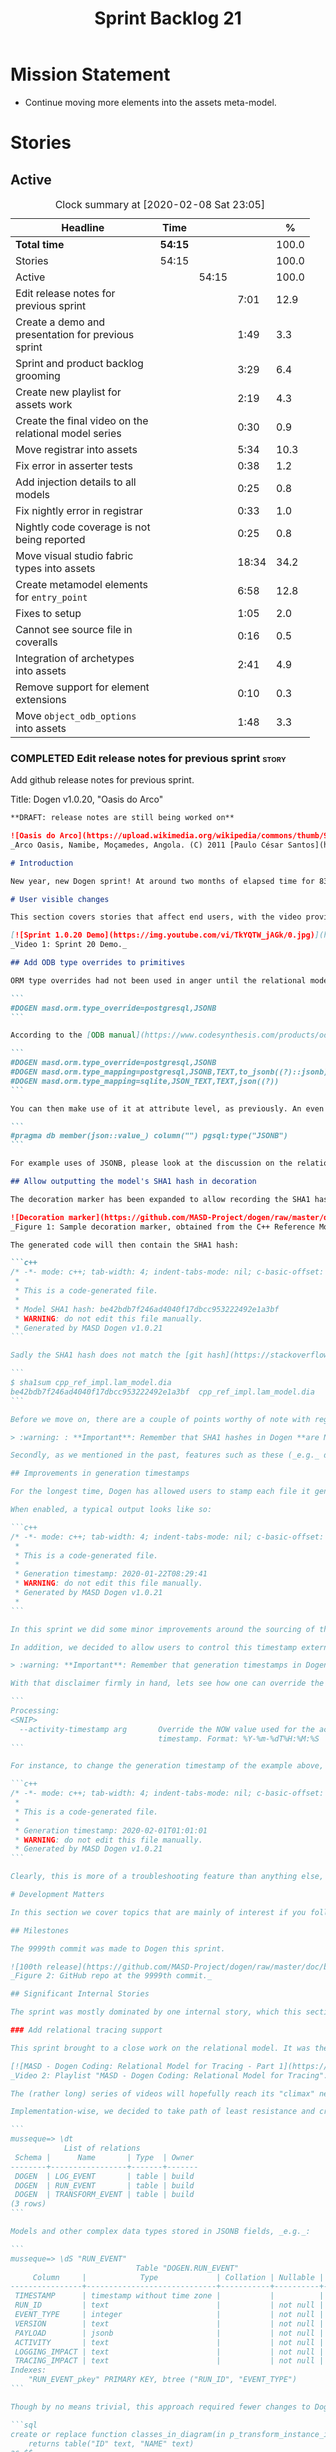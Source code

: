 #+title: Sprint Backlog 21
#+options: date:nil toc:nil author:nil num:nil
#+todo: STARTED | COMPLETED CANCELLED POSTPONED
#+tags: { story(s) epic(e) spike(p) }

* Mission Statement

- Continue moving more elements into the assets meta-model.

* Stories

** Active

#+begin: clocktable :maxlevel 3 :scope subtree :indent nil :emphasize nil :scope file :narrow 75 :formula %
#+CAPTION: Clock summary at [2020-02-08 Sat 23:05]
| <75>                                                  |         |       |       |       |
| Headline                                              | Time    |       |       |     % |
|-------------------------------------------------------+---------+-------+-------+-------|
| *Total time*                                          | *54:15* |       |       | 100.0 |
|-------------------------------------------------------+---------+-------+-------+-------|
| Stories                                               | 54:15   |       |       | 100.0 |
| Active                                                |         | 54:15 |       | 100.0 |
| Edit release notes for previous sprint                |         |       |  7:01 |  12.9 |
| Create a demo and presentation for previous sprint    |         |       |  1:49 |   3.3 |
| Sprint and product backlog grooming                   |         |       |  3:29 |   6.4 |
| Create new playlist for assets work                   |         |       |  2:19 |   4.3 |
| Create the final video on the relational model series |         |       |  0:30 |   0.9 |
| Move registrar into assets                            |         |       |  5:34 |  10.3 |
| Fix error in asserter tests                           |         |       |  0:38 |   1.2 |
| Add injection details to all models                   |         |       |  0:25 |   0.8 |
| Fix nightly error in registrar                        |         |       |  0:33 |   1.0 |
| Nightly code coverage is not being reported           |         |       |  0:25 |   0.8 |
| Move visual studio fabric types into assets           |         |       | 18:34 |  34.2 |
| Create metamodel elements for =entry_point=           |         |       |  6:58 |  12.8 |
| Fixes to setup                                        |         |       |  1:05 |   2.0 |
| Cannot see source file in coveralls                   |         |       |  0:16 |   0.5 |
| Integration of archetypes into assets                 |         |       |  2:41 |   4.9 |
| Remove support for element extensions                 |         |       |  0:10 |   0.3 |
| Move =object_odb_options= into assets                 |         |       |  1:48 |   3.3 |
#+TBLFM: $5='(org-clock-time%-mod @3$2 $2..$4);%.1f
#+end:

*** COMPLETED Edit release notes for previous sprint                  :story:
    CLOSED: [2020-01-24 Fri 12:58]
    :LOGBOOK:
    CLOCK: [2020-01-24 Fri 16:00]--[2020-01-24 Fri 16:12] =>  0:12
    CLOCK: [2020-01-24 Fri 12:01]--[2020-01-24 Fri 12:58] =>  0:57
    CLOCK: [2020-01-23 Thu 00:43]--[2020-01-23 Thu 00:49] =>  0:06
    CLOCK: [2020-01-23 Thu 00:38]--[2020-01-23 Thu 00:42] =>  0:04
    CLOCK: [2020-01-22 Wed 22:42]--[2020-01-23 Thu 00:37] =>  1:55
    CLOCK: [2020-01-22 Wed 18:30]--[2020-01-22 Wed 19:16] =>  0:46
    CLOCK: [2020-01-22 Wed 08:02]--[2020-01-22 Wed 09:03] =>  1:01
    CLOCK: [2020-01-21 Tue 20:41]--[2020-01-21 Tue 22:09] =>  1:28
    CLOCK: [2020-01-20 Mon 22:55]--[2020-01-20 Mon 23:27] =>  0:32
    :END:

Add github release notes for previous sprint.

Title: Dogen v1.0.20, "Oasis do Arco"

#+BEGIN_SRC markdown
**DRAFT: release notes are still being worked on**

![Oasis do Arco](https://upload.wikimedia.org/wikipedia/commons/thumb/9/91/Mini_oasis_in_the_namibe_desert%2C_Angola.JPG/800px-Mini_oasis_in_the_namibe_desert%2C_Angola.JPG)
_Arco Oasis, Namibe, Moçamedes, Angola. (C) 2011 [Paulo César Santos](https://commons.wikimedia.org/wiki/File:Mini_oasis_in_the_namibe_desert,_Angola.JPG)_

# Introduction

New year, new Dogen sprint! At around two months of elapsed time for 83 hours worth of commitment, this was yet another long, drawn-out affair, and the festive period most certainly did not help matters. Having said that, the sprint was reasonably focused on the mission at hand: making the relational model _just about_ usable. In doing so, it provided its fair share of highs and lows, and taught a great deal of lessons - more than we ever wished for. Ah, the joys, the joys. But, onwards we march!

# User visible changes

This section covers stories that affect end users, with the video providing a quick demonstration of the new features, and the sections below describing them in more detail. There were only a few small features this sprint, and there are no breaking changes.

[![Sprint 1.0.20 Demo](https://img.youtube.com/vi/TkYQTW_jAGk/0.jpg)](https://youtu.be/TkYQTW_jAGk)
_Video 1: Sprint 20 Demo._

## Add ODB type overrides to primitives

ORM type overrides had not been used in anger until the relational model was introduced (see below), and, as a result, we did not notice any problems with its implementation. Because the relational model makes heavy use of JSONB, we quickly spotted an issue when declaring type overrides inline with the column (_i.e._, at the attribute level):

```
#DOGEN masd.orm.type_override=postgresql,JSONB
```

According to the [ODB manual](https://www.codesynthesis.com/products/odb/doc/manual.xhtml#14.8), this incantation is not sufficient to cope with conversion functions and other more complex uses. And so, with this sprint, type mapping was updated to take advantage of ODB's flexibility. You can now define type mappings at the element level:

```
#DOGEN masd.orm.type_override=postgresql,JSONB
#DOGEN masd.orm.type_mapping=postgresql,JSONB,TEXT,to_jsonb((?)::jsonb),from_jsonb((?))
#DOGEN masd.orm.type_mapping=sqlite,JSON_TEXT,TEXT,json((?))
```

You can then make use of it at attribute level, as previously. An even better scenario is to define a ```masd::primitive``` for the type, which takes care of it for you, and generates code like so:

```
#pragma db member(json::value_) column("") pgsql:type("JSONB")
```

For example uses of JSONB, please look at the discussion on the relational model in section _Significant Internal Stories_ below.

## Allow outputting the model's SHA1 hash in decoration

The decoration marker has been expanded to allow recording the SHA1 hash of the target model. This is intended as a simple way to keep track of which model was used to generate the source code. In order to switch it on, simply add ```add_origin_sha1_hash``` to the generation marker:

![Decoration marker](https://github.com/MASD-Project/dogen/raw/master/doc/blog/images/decoration_sha1_hash_example.png)
_Figure 1: Sample decoration marker, obtained from the C++ Reference Model._

The generated code will then contain the SHA1 hash:

```c++
/* -*- mode: c++; tab-width: 4; indent-tabs-mode: nil; c-basic-offset: 4 -*-
 *
 * This is a code-generated file.
 *
 * Model SHA1 hash: be42bdb7f246ad4040f17dbcc953222492e1a3bf
 * WARNING: do not edit this file manually.
 * Generated by MASD Dogen v1.0.21
```

Sadly the SHA1 hash does not match the [git hash](https://stackoverflow.com/questions/5290444/why-does-git-hash-object-return-a-different-hash-than-openssl-sha1); however, one can easily use ```sha1sum``` to compute the hash manually:

```
$ sha1sum cpp_ref_impl.lam_model.dia
be42bdb7f246ad4040f17dbcc953222492e1a3bf  cpp_ref_impl.lam_model.dia
```

Before we move on, there are a couple of points worthy of note with regards to this feature. First and foremost, please heed the following warning:

> :warning: : **Important**: Remember that SHA1 hashes in Dogen **are NOT a security measure**; they exist **only** for informational purposes.

Secondly, as we mentioned in the past, features such as these (_e.g._ date/time, Dogen version, SHA1 hash, _etc._) should be used with caution since they may cause unnecessary changes to generated code and thus trigger expensive rebuilds. As such, we recommend that careful consideration is given before enabling it.

## Improvements in generation timestamps

For the longest time, Dogen has allowed users to stamp each file it generates with a _generation timestamp_. This is enabled via the parameter ```add_date_time```, which is part of the  generation marker meta-element; for an example of this meta-element see [the screenshot above](https://github.com/MASD-Project/dogen/raw/master/doc/blog/images/decoration_sha1_hash_example.png), where it is disabled.

When enabled, a typical output looks like so:

```c++
/* -*- mode: c++; tab-width: 4; indent-tabs-mode: nil; c-basic-offset: 4 -*-
 *
 * This is a code-generated file.
 *
 * Generation timestamp: 2020-01-22T08:29:41
 * WARNING: do not edit this file manually.
 * Generated by MASD Dogen v1.0.21
 *
```

In this sprint we did some minor improvements around the sourcing of this timestamp. Previously, we obtained it individually for each and every generated file, resulting in a (possibly) moving timestamp across a model generation. With this release, the timestamp for a given activity - _e.g._ conversion, generation, _etc._ - is now obtained once upfront and reused by all those who require it. Not only is this approach more performant but it yields a better outcome because users are not particularly interested in the precise second _any given file_ was generated, but care more about knowing when _a given model_ was generated.

In addition, we decided to allow users to control this timestamp externally. The main rationale for this was unit testing, where having a moving timestamp with each test run was just asking for trouble. While we were at it, we also deemed sensible to allow users to override this timestamp, if, for whatever reason, they need to. Now, lest you start to think we are enabling "tampering", we repeat the previous warning:

> :warning: **Important**: Remember that generation timestamps in Dogen **are NOT a security measure**; they exist **only** for informational purposes.

With that disclaimer firmly in hand, lets see how one can override the generation timestamp. A new command line argument was introduced:

```
Processing:
<SNIP>
  --activity-timestamp arg       Override the NOW value used for the activity
                                 timestamp. Format: %Y-%m-%dT%H:%M:%S
```

For instance, to change the generation timestamp of the example above, one could set it to ```--activity-timestamp 2020-02-01T01:01:01```, obtaining the following output:

```c++
/* -*- mode: c++; tab-width: 4; indent-tabs-mode: nil; c-basic-offset: 4 -*-
 *
 * This is a code-generated file.
 *
 * Generation timestamp: 2020-02-01T01:01:01
 * WARNING: do not edit this file manually.
 * Generated by MASD Dogen v1.0.21
```

Clearly, this is more of a troubleshooting feature than anything else, but it may prove to be useful.

# Development Matters

In this section we cover topics that are mainly of interest if you follow Dogen development, such as details on internal stories that consumed significant resources, important events, etc. As usual, for all the gory details of the work carried out this sprint, see the [sprint log](https://github.com/MASD-Project/dogen/blob/master/doc/agile/v1/sprint_backlog_20.org).

## Milestones

The 9999th commit was made to Dogen this sprint.

![100th release](https://github.com/MASD-Project/dogen/raw/master/doc/blog/images/milestones_9999_commits.png)
_Figure 2: GitHub repo at the 9999th commit._

## Significant Internal Stories

The sprint was mostly dominated by one internal story, which this section describes in detail.

### Add relational tracing support

This sprint brought to a close work on the relational model. It was the culmination of a multi-sprint effort that required some significant changes to the core of Dogen - particularly to the tracing subsystem, as well as to ORM. The hard-core Dogen fan may be interested in a series of videos which captured the design and development of this feature:

[![MASD - Dogen Coding: Relational Model for Tracing - Part 1](https://img.youtube.com/vi/re36Sr1u0Iw/0.jpg)](https://www.youtube.com/watch?v=re36Sr1u0Iw&list=PLwfrwe216gF3EzrrvwNFivnLSZ2l8X9k6&index=2)
_Video 2: Playlist "MASD - Dogen Coding: Relational Model for Tracing"._

The (rather long) series of videos will hopefully reach its "climax" next sprint, but (spoiler alert) its "TL; DR" is that it is now possible to dump all information produced by a Dogen run into a relational database. This includes both tracing data as well as all logging, at the user-chosen log level. It is important to note that a full run in this manner is slow: dumping all of Dogen's models (18, at the present count) can take the best part of an hour. Interestingly, the majority of the cost comes from dumping the log at debug level. A dump with just tracing information takes less than 10 minutes, making it reasonably useful. Regardless of the wait, once the data is in the database, the full power of SQL and Postgres can be harnessed.

Implementation-wise, we decided to take path of least resistance and create a small number of tables, code-generated by Dogen and [ODB](https://www.codesynthesis.com/products/odb/):

```
musseque=> \dt
            List of relations
 Schema |      Name       | Type  | Owner
--------+-----------------+-------+-------
 DOGEN  | LOG_EVENT       | table | build
 DOGEN  | RUN_EVENT       | table | build
 DOGEN  | TRANSFORM_EVENT | table | build
(3 rows)
```

Models and other complex data types stored in JSONB fields, _e.g._:

```
musseque=> \dS "RUN_EVENT"
                            Table "DOGEN.RUN_EVENT"
     Column     |            Type             | Collation | Nullable | Default
----------------+-----------------------------+-----------+----------+---------
 TIMESTAMP      | timestamp without time zone |           |          |
 RUN_ID         | text                        |           | not null |
 EVENT_TYPE     | integer                     |           | not null |
 VERSION        | text                        |           | not null |
 PAYLOAD        | jsonb                       |           | not null |
 ACTIVITY       | text                        |           | not null |
 LOGGING_IMPACT | text                        |           | not null |
 TRACING_IMPACT | text                        |           | not null |
Indexes:
    "RUN_EVENT_pkey" PRIMARY KEY, btree ("RUN_ID", "EVENT_TYPE")
```

Though by no means trivial, this approach required fewer changes to Dogen itself, pushing instead the complexity to the queries over the generated dataset. This seemed like a worthwhile trade-off at the time, because normalising a Dogen model in code was a non-trivial exercise. Nonetheless, as we sooon find out, writing queries with complex JSON documents and multiple rows is not an entirely trivial exercise either. As an example, the following query returns objects in a Dia diagram:

```sql
create or replace function classes_in_diagram(in p_transform_instance_id text)
    returns table("ID" text, "NAME" text)
as $$
    select "ID", substring(attrs."ATTRIBUTES"->'values'->0->'data'->>'value', 2,
            length(attrs."ATTRIBUTES"->'values'->0->'data'->>'value') - 2
        ) "NAME"
    from (
        select
            objects."OBJECT"->>'id' "ID",
            objects."OBJECT"->>'type' "TYPE",
            jsonb_array_elements(objects."OBJECT"->'attributes') "ATTRIBUTES"
            from (
                select * from dia_objects_in_diagram(p_transform_instance_id)
            ) as objects
     ) as attrs
     where
         attrs."ATTRIBUTES"->>'name' like 'name' and "TYPE" like 'UML - Class';
$$ language 'sql';
```

This function can be used as follows:

```
=> select * from dia_objects_names_and_stereotypes('8ce7069e-6261-4f9f-b701-814bed17cafb');
 ID  |    NAME     |        STEREOTYPES
-----+-------------+----------------------------
 O1  | cpp         | masd::decoration::modeline
 O2  | cs          | masd::decoration::modeline
 O3  | cmake       | masd::decoration::modeline
 O4  | odb         | masd::decoration::modeline
 O5  | xml         | masd::decoration::modeline
 O7  | xml         | masd::decoration::modeline
 O8  | odb         | masd::decoration::modeline
 O9  | cmake       | masd::decoration::modeline
 O10 | cs          | masd::decoration::modeline
 O11 | cpp         | masd::decoration::modeline
 O13 | apache_v2_0 | masd::decoration::licence
 O14 | bsl_v1_0    | masd::decoration::licence
 O15 | gpl_v2      | masd::decoration::licence
 O16 | gpl_v3      | masd::decoration::licence
 O17 | proprietary | masd::decoration::licence
 O18 | sln         | masd::decoration::modeline
 O19 | sln         | masd::decoration::modeline
````
A library of assorted functions was assembled this way (see [functions.sql](https://github.com/MASD-Project/dogen/blob/master/projects/dogen.relational/sql/functions.sql)), and proved useful enough to track the problem at hand which was to figure out why the [new meta-element registrar](https://github.com/MASD-Project/dogen/blob/master/doc/agile/v1/sprint_backlog_20.org#move-registrar-into-assets) was not being generated. In addition, the expectation is that, over time, more and more powerful queries will be written, allowing us to better exploit the available information. However, it must be said that the complexity of writing JSONB queries is much higher than anticipated, and as such, the feature is not quite as useful as we envisioned. With a bit of luck, next sprint we shall produce a blog post narrating in more detail the saga and its somewhat surprising conclusions.

## Resourcing

Now that we have moved to part-time sprints, looking only at the overall commitment makes less sense; after all, by definition, one is guaranteed to have around 80 hours of work on a sprint. Whilst pondering on this matter, another interesting measure popped up on our radars: the _utilisation rate_ - though, perhaps, not yet its final name. The utilisation rate is computed as the number of days on a full time sprint (_e.g._, 14) divided by the total number of days elapsed since the previous sprint. The utilisation rate measures how "expensive" a day of work is in terms of elapsed days. A high utilisation rate is good, and a low one is bad; on a good sprint we are aiming for close to 50%. In this particular sprint our utilisation rate was around 23%. Since the previous sprint involved a long stretch where we were not doing any work at all, we do not have any comparative figures, but we'll keep tracking this number from now on and hopefully it will became a useful indicator.In terms of our more traditional measurements, the sprint was rather well behaved, as the chart demonstrates:

![Story Pie Chart](https://github.com/MASD-Project/dogen/raw/master/doc/agile/v1/sprint_20_pie_chart.jpg)
_Figure 3: Cost of stories for sprint 20._

Some 45% of the total committed time was taken by the relational model and related activities; and even diversions such as the SHA1 hashes (6.8%) and improvements on generation timestamps (2.3%) were actually byproducts of this work. In terms of process, this was an expensive sprint: whilst the demo was cheap (3%), the release notes were very expensive (13.7%) and so was backlog grooming (5.7%), resulting on an overall figure of 22.4% for process - one of the most costly sprints in this department. Part of this is related to the amount of "uncoordinated" work that had been carried out previously and which was difficult to describe in a manner suitable for the release notes  (remember that demo and release notes describe the work of the _previous sprint_, _e.g. sprint 19 in this case). All and all, for a part time sprint, it was a rather successful one, though we are clearly aiming for a higher utilisation rate for the next one.

## Roadmap

We still haven't quite managed to get the roadmap to work for us, but it seems to provide some kind of visual indication of just how long the road ahead is so we're keeping it for now. However, for it to became truly useful in our current process it requires some more tuning. Perhaps some time spent learning [task juggler](http://taskjuggler.org/) is in order...

![Project Plan](https://github.com/MASD-Project/dogen/raw/master/doc/agile/v1/sprint_20_project_plan.png)

![Resource Allocation Graph](https://github.com/MASD-Project/dogen/raw/master/doc/agile/v1/sprint_20_resource_allocation_graph.png)

# Next Sprint

Now that the relational model is out of the way, the focus on meta-model entities and the fabric clean-up is resumed once more. We are hoping to get one or two of these entities out of the way by sprint end.

# Binaries

You can download binaries from [Bintray](https://bintray.com/masd-project/main/dogen) for OSX, Linux and Windows (all 64-bit):

- [dogen_1.0.20_amd64-applications.deb](https://dl.bintray.com/masd-project/main/1.0.20/dogen_1.0.20_amd64-applications.deb)
- [dogen-1.0.20-Darwin-x86_64.dmg](https://dl.bintray.com/masd-project/main/1.0.20/DOGEN-1.0.20-Darwin-x86_64.dmg)
- [dogen-1.0.20-Windows-AMD64.msi](https://dl.bintray.com/masd-project/main/DOGEN-1.0.20-Windows-AMD64.msi)

**Note:** The OSX and Linux binaries are not stripped at present and so are larger than they should be. We have [an outstanding story](https://github.com/MASD-Project/dogen/blob/master/doc/agile/product_backlog.org#linux-and-osx-binaries-are-not-stripped) to address this issue, but sadly CMake does not make this trivial.

For all other architectures and/or operative systems, you will need to build Dogen from source. Source downloads are available below.

Happy Modeling!
#+END_SRC markdown

- [[https://twitter.com/MarcoCraveiro/status/1220738254158344196][twitter]]
- [[https://www.linkedin.com/posts/marco-craveiro-31558919_dogen-the-masd-code-generator-generates-activity-6626505315070332929-a5pv/][https://www.linkedin.com/posts/marco-craveiro-31558919_masd-projectdogen-activity-6626505954353569792-JAue]]
- [[https://gitter.im/MASD-Project/Lobby][Gitter]]

https://lnkd.in/eAwwjRv

*** COMPLETED Create a demo and presentation for previous sprint      :story:
    CLOSED: [2020-01-24 Fri 15:28]
    :LOGBOOK:
    CLOCK: [2020-01-25 Sat 14:40]--[2020-01-25 Sat 14:55] =>  0:15
    CLOCK: [2020-01-24 Fri 14:20]--[2020-01-24 Fri 15:28] =>  1:08
    CLOCK: [2020-01-24 Fri 12:59]--[2020-01-24 Fri 13:25] =>  0:26
    :END:

Time spent creating the demo and presentation. Use the demo project:

- https://github.com/MASD-Project/demo

Actually since the features are quite trivial, we can demonstrate them
using the Dogen test models.

*** STARTED Sprint and product backlog grooming                       :story:
    :LOGBOOK:
    CLOCK: [2020-02-07 Fri 14:02]--[2020-02-07 Fri 14:45] =>  0:43
    CLOCK: [2020-02-07 Fri 09:15]--[2020-02-07 Fri 09:37] =>  0:22
    CLOCK: [2020-02-05 Wed 08:00]--[2020-02-05 Wed 08:04] =>  0:05
    CLOCK: [2020-02-02 Sun 16:31]--[2020-02-02 Sun 16:43] =>  0:12
    CLOCK: [2020-01-31 Fri 16:23]--[2020-01-31 Fri 16:34] =>  0:11
    CLOCK: [2020-01-31 Fri 08:42]--[2020-01-31 Fri 09:02] =>  0:20
    CLOCK: [2020-01-29 Wed 08:35]--[2020-01-29 Wed 08:48] =>  0:13
    CLOCK: [2020-01-29 Wed 08:13]--[2020-01-29 Wed 08:34] =>  0:21
    CLOCK: [2020-01-28 Tue 21:41]--[2020-01-28 Tue 21:45] =>  0:04
    CLOCK: [2020-01-28 Tue 21:18]--[2020-01-28 Tue 21:40] =>  0:22
    CLOCK: [2020-01-27 Mon 22:47]--[2020-01-27 Mon 23:02] =>  0:15
    CLOCK: [2020-01-27 Mon 17:42]--[2020-01-27 Mon 17:49] =>  0:07
    CLOCK: [2020-01-25 Sat 23:41]--[2020-01-25 Sat 23:56] =>  0:15
    :END:

Updates to sprint and product backlog.

*** STARTED Create new playlist for assets work                       :story:
    :LOGBOOK:
    CLOCK: [2020-02-04 Tue 22:53]--[2020-02-04 Tue 23:15] =>  0:22
    CLOCK: [2020-02-02 Sun 22:10]--[2020-02-02 Sun 22:19] =>  0:09
    CLOCK: [2020-02-02 Sun 20:36]--[2020-02-02 Sun 21:02] =>  0:26
    CLOCK: [2020-01-31 Fri 17:22]--[2020-01-31 Fri 17:34] =>  0:12
    CLOCK: [2020-01-31 Fri 16:35]--[2020-01-31 Fri 16:39] =>  0:04
    CLOCK: [2020-01-31 Fri 10:24]--[2020-01-31 Fri 10:58] =>  0:34
    CLOCK: [2020-01-31 Fri 09:03]--[2020-01-31 Fri 09:35] =>  0:32
    :END:

Create a series of videos describing the refactoring of fabric into
assets.

*** COMPLETED Create the final video on the relational model series   :story:
    CLOSED: [2020-01-24 Fri 15:59]
    :LOGBOOK:
    CLOCK: [2020-01-24 Fri 15:29]--[2020-01-24 Fri 15:59] =>  0:30
    :END:

Do a video summarising the work on the relational model.

*** COMPLETED Move registrar into assets                              :story:
    CLOSED: [2020-01-26 Sun 22:40]
    :LOGBOOK:
    CLOCK: [2020-01-27 Mon 23:03]--[2020-01-27 Mon 23:21] =>  0:18
    CLOCK: [2020-01-27 Mon 18:09]--[2020-01-27 Mon 18:22] =>  0:13
    CLOCK: [2020-01-26 Sun 21:45]--[2020-01-26 Sun 22:40] =>  0:55
    CLOCK: [2020-01-26 Sun 13:21]--[2020-01-26 Sun 13:36] =>  0:15
    CLOCK: [2020-01-26 Sun 12:35]--[2020-01-26 Sun 12:46] =>  0:11
    CLOCK: [2020-01-26 Sun 10:02]--[2020-01-26 Sun 10:48] =>  0:46
    CLOCK: [2020-01-25 Sat 23:27]--[2020-01-25 Sat 23:40] =>  0:13
    CLOCK: [2020-01-25 Sat 22:06]--[2020-01-25 Sat 23:26] =>  1:20
    CLOCK: [2020-01-25 Sat 14:55]--[2020-01-25 Sat 16:18] =>  1:23
    :END:

Move the registrar type into assets, in the quickest way possible.

Notes:

- In order to avoid blocking due to lots of analysis, we need
  to split this story into three:
  - first, we need to just move the registrar as is into assets.
  - a second story is to clean up the existing registrar code to have
    less templates and possibly address the existing registration
    bugs. We could also look into calling the registrars for
    referenced models automatically as part of this work (at present
    we are doing this manually).
  - finally, we need some meta-level refactoring to figure out if the
    pattern can be generalised to include initialisers, etc.
  In general that should be our approach: try to split out the
  capturing of patterns into as many steps as possible, to make sure
  we don't get overwhelmed as we implement things.
- we need to keep track of all type registrars on referenced models,
  not on the referenced models themselves. We need to know which
  models we referenced directly, and then find the registrars for
  those models.
- leaves need to know of the registrar. This is so that we can call it
  in their generated tests. We could use the registrar transform to go
  and find all leaves and populate their registrar name. This can be
  added as a property in the generalisation object template.
- current state is that we cannot generate the registrar for some
  reason.
- test model with registrar is C++ model. Type is called
  registrar. Its probably not a good idea to also call it registrar -
  wouldn't that clash with the existing type?
- we should have a warning/error: if using boost serialisation with a
  model that has inheritance, the registrar should be present. Added
  to warnings story.
- we started by trying to make type registrars available only to leaf
  types. However, this does not work:
  - all other members of the inheritance graph also need to know of
    their type registrar, else their tests will fail.
  - types which are composed of types which are in an inheritance
    relationship (directly or through further composition) also need
    to know of the model's type registrar. To know which types would
    require a DAG of the model.
  A slightly easier solution, which we had used before, is to make all
  objects aware of the registrar regardless. This is only needed for
  generated tests anyhow and the complexity of getting this right
  makes the right solution too expensive. However, by the time we get
  to the type registrar transform we have already merged the model, so
  now we have the issue of determining which type registrar belongs to
  which models. We could check =model_modules= of each object.
- we have an inconsistency: the name of the method is =register_types=
  but we can call instances of the =type_registrar= meta-type anything
  we like. It would make more sense to create a class with the name of
  the instance and then call a static method in that class. However,
  we did some hackery with templates which may not work with this
  approach. An alternative is to keep the function as is but use the
  type name to name the function. This is not entirely clean but its
  also not entirely wrong conceptually.
- registrar has a set of model dependencies. Its not clear that we
  still need those. Check to see if deleting it causes any errors.

*** COMPLETED Fix error in asserter tests                             :story:
    CLOSED: [2020-01-27 Mon 17:58]
    :LOGBOOK:
    CLOCK: [2020-01-27 Mon 17:50]--[2020-01-27 Mon 17:58] =>  0:08
    CLOCK: [2020-01-26 Sun 23:06]--[2020-01-26 Sun 23:36] =>  0:30
    :END:

At present we cannot run the utility tests twice.

*** COMPLETED Add injection details to all models                     :story:
    CLOSED: [2020-01-28 Tue 00:00]
    :LOGBOOK:
    CLOCK: [2020-01-17 Fri 11:16]--[2020-01-17 Fri 11:41] =>  0:25
    :END:

*Rationale*: completed in previous sprint via SHA1 hashes.

At present we have no way to connect a given element to its origin in
an extraction model. This is a particular problem in the relation
model because we want to be able to join columns from different models
(e.g. get this object across all representations). We need to record:

- dia ID.
- file name: or maybe hash of the filename? or of path? or even better
  the SHA1 of the model? This would enable us to know exactly if a
  given dia file in its current state
- line, column.

However our current parsers (XML, JSON will not make it easy to record
the line and column so this needs to be deferred.

*** COMPLETED Configuration classes with traits                       :story:
    CLOSED: [2020-01-28 Tue 21:30]

*Rationale*: this story was implemented as part of the feature bundle
work.

There are several aspects related to configuration:

- the c++ class itself
- the fields with names and types for annotations. These are
  static-like functions that will inject the field definition into the
  annotation repository via initialisers / Boost.DI. We could have a
  top-level class that includes all of these classes and takes in the
  annotation repository and asks each of them to register. The class
  is code-generated by looking for each class in the model. e.g. a
  registrar but for the
  meta-data. =masd::configuration_registrar=. Top-level, one per
  model. has a list of names marked as config or config factory.
- the "factory" class which reads the fields to create the c++
  class. In effect the factory class should contain both the fields,
  registration etc. as well as the reading the C++ from
  meta-data. Users can then create two related types:
  =masd::configuration= and =masd::configuration_factory=, with the
  factory pointing to the configuration. The configuration must
  contain the mappings to annotation types. Actually the configuration
  should provide the static method for registration so that we may
  register fields even without a factory. This is useful for cases
  such as enablement where we use templates and may not instantiate
  the class directly. Or if we could fuse the factory with the class,
  that would make life even easier. Classes should also have
  associated "field documentation". We should be able to call a method
  in annotations and produce all of the field documentation.
- the transform which uses the factory to populate meta-model
  elements.

When we start code-generating the first tree, we should allow users to
enter the type name and other field related parameters as
configuration on the meta-element.

*** COMPLETED Fix broken tests for clang-cl on release                :story:
    CLOSED: [2020-01-28 Tue 21:32]

*Rationale*: these tests just started passing magically last sprint.

We have a number of failing tests, without any output:

- dogen.assets.tests:
  - attributes_transform_tests/model_with_object_template_that_inhertis_missing_object_template_throws
  - attributes_transform_tests/model_with_object_that_instantiates_missing_object_template_throws
  - attributes_transform_tests/model_with_object_that_instantiates_object_template_with_missing_parent_throws
  - object_templates_transform_tests/model_with_object_template_that_parents_missing_object_template_throws
  - object_templates_transform_tests/model_with_object_that_models_missing_object_template_throws
  - object_templates_transform_tests/model_with_object_with_missing_parent_throws
  - pre_assembly_validator_tests/type_with_inconsistent_key_value_pair_throws
  - pre_assembly_validator_tests/type_with_incorrect_model_name_throws
  - resolver_tests/object_with_missing_attribute_type_throws
  - resolver_tests/object_with_missing_third_degree_parent_in_different_models_throws
  - resolver_tests/object_with_third_degree_parent_missing_within_single_model_throws
  - stereotypes_transform_tests/visitable_object_with_no_leaves_throws
- dogen.injection.dia.tests
  - grapher_tests/adding_object_after_graph_has_been_generated_throws
  - grapher_tests/generating_after_graph_has_been_generated_throws
  - grapher_tests/generating_graph_with_first_degree_cycle_throws
  - grapher_tests/querying_state_before_generating_throws
  - hydrator_tests/missing_elements_model_throws
- dogen.templating.tests
  - stitch_formatter_tests/line_with_unmapped_variable_throws
  - stitch_parser_tests/end_control_block_with_additional_characters_throws
  - stitch_parser_tests/expression_in_expression_throws
  - stitch_parser_tests/invalid_directive_throws
  - stitch_parser_tests/invalid_inline_control_blocks_throw
  - stitch_parser_tests/multiline_expression_block_throws
  - stitch_parser_tests/standard_control_block_with_text_block_in_the_same_line_throws
  - stitch_parser_tests/start_standard_control_block_marker_prefixed_by_additional_characters_throws
  - stitch_parser_tests/stray_end_expression_block_throws
  - stitch_parser_tests/text_block_with_standard_control_block_in_the_same_line_throws
  - stitch_parser_tests/two_end_control_block_markers_in_a_row_throws
  - stitch_parser_tests/two_start_standard_control_blocks_in_a_row_throws
  - stitch_parser_tests/untermined_expression_block_throws
- dogen.utility.tests:
  - asserter_tests/assert_file_throws_for_non_existent_files
  - file_tests/find_files_throws_when_argument_is_a_file
  - file_tests/find_files_throws_when_directory_does_not_exist
  - file_tests/read_file_content_throws_when_reading_non_existent_file
  - resolver_tests/validating_resolver_throws_for_non_existent_paths
  - splitter_tests/parsing_string_with_mixed_scope_operators_throws
  - utility_tests/exception_shall_be_usable_as_a_boost_exception
  - utility_tests/exception_shall_be_usable_as_a_standard_exception
  - utility_tests/exericise_exception_derived_classes
  - xml_tests/text_reader_reads_boolean_values_correctly

Notes:

- try disabling XML logs to see if we can get any additional output on
  the console.

*** COMPLETED Fix nightly error in registrar                          :story:
    CLOSED: [2020-01-29 Wed 22:42]
    :LOGBOOK:
    CLOCK: [2020-01-27 Mon 17:59]--[2020-01-27 Mon 18:08] =>  0:09
    CLOCK: [2020-01-26 Sun 22:41]--[2020-01-26 Sun 23:05] =>  0:24
    :END:

We are not using the fully qualified name of the registrar when
calling referenced models.

Notes:

- we need to supply registrar on models like injection and extraction
  because we are making use of variability.

*** COMPLETED Nightly code coverage is not being reported             :story:
    CLOSED: [2020-01-31 Fri 11:52]
    :LOGBOOK:
    CLOCK: [2020-01-28 Tue 20:54]--[2020-01-28 Tue 21:12] =>  0:18
    CLOCK: [2020-01-27 Mon 23:52]--[2020-01-27 Mon 23:59] =>  0:07
    :END:

We are running kcov in the nightlies, but we cannot see the results in
the coverage tool. Problems:

- pointing to the wrong kcov path.
- not supplying API key.

*** COMPLETED Add support for qualified class names in dia            :story:
    CLOSED: [2020-01-31 Fri 14:00]

*Rationale*: internal namespaces are created as expected.

Note: test this feature as we implemented something similar.

#+begin_quote
*Story*: As a dogen user, I don't want to have to define packages in
certain cases.
#+end_quote

It has become apparent that creating large packages in dia and placing
all classes in a large package is cumbersome:

- there are issues with the large package implementation in dia,
  making copying and pasting a dark art; its not very obvious how one
  copies into a package (e.g. populating the child node id correctly).
- models do not always have a neat division between packages; in
  dogen, where packages would be useful, there are all sorts of
  connections (e.g. inheritance, association) between the package and
  the model "package" or other packages. Thus is very difficult to
  produce a representative diagram.

A solution to this problem would be to support qualified names in
class names; these would be interpreted as being part of the current
model. One would still have to define a large package, but it could be
empty, or contain only the types which only have connections inside
the package, plus comments for the package, etc.

*** COMPLETED Move visual studio fabric types into assets             :story:
    CLOSED: [2020-02-04 Tue 22:44]
    :LOGBOOK:
    CLOCK: [2020-02-04 Tue 20:32]--[2020-02-04 Tue 22:44] =>  2:12
    CLOCK: [2020-02-03 Mon 23:10]--[2020-02-03 Mon 23:56] =>  0:46
    CLOCK: [2020-02-02 Sun 21:16]--[2020-02-02 Sun 22:09] =>  0:53
    CLOCK: [2020-02-02 Sun 21:03]--[2020-02-02 Sun 21:16] =>  0:13
    CLOCK: [2020-02-02 Sun 18:51]--[2020-02-02 Sun 19:03] =>  0:12
    CLOCK: [2020-02-02 Sun 17:59]--[2020-02-02 Sun 18:50] =>  0:51
    CLOCK: [2020-02-01 Sat 20:38]--[2020-02-01 Sat 20:52] =>  0:14
    CLOCK: [2020-02-01 Sat 19:35]--[2020-02-01 Sat 20:38] =>  1:03
    CLOCK: [2020-02-01 Sat 18:12]--[2020-02-01 Sat 19:34] =>  1:22
    CLOCK: [2020-02-01 Sat 14:52]--[2020-02-01 Sat 16:25] =>  1:33
    CLOCK: [2020-01-31 Fri 20:01]--[2020-01-31 Fri 21:26] =>  1:25
    CLOCK: [2020-01-31 Fri 18:55]--[2020-01-31 Fri 19:40] =>  0:45
    CLOCK: [2020-01-31 Fri 17:35]--[2020-01-31 Fri 17:40] =>  0:05
    CLOCK: [2020-01-31 Fri 16:46]--[2020-01-31 Fri 17:22] =>  0:36
    CLOCK: [2020-01-31 Fri 15:19]--[2020-01-31 Fri 16:22] =>  1:03
    CLOCK: [2020-01-31 Fri 13:51]--[2020-01-31 Fri 15:02] =>  1:27
    CLOCK: [2020-01-31 Fri 10:02]--[2020-01-31 Fri 10:23] =>  0:21
    CLOCK: [2020-01-31 Fri 09:55]--[2020-01-31 Fri 10:02] =>  0:07
    CLOCK: [2020-01-31 Fri 09:36]--[2020-01-31 Fri 09:40] =>  0:25
    CLOCK: [2020-01-31 Fri 09:35]--[2020-01-31 Fri 09:36] =>  0:01
    CLOCK: [2020-01-29 Wed 23:24]--[2020-01-30 Thu 00:30] =>  1:06
    CLOCK: [2020-01-29 Wed 22:36]--[2020-01-29 Wed 22:45] =>  0:09
    CLOCK: [2020-01-29 Wed 18:13]--[2020-01-29 Wed 19:00] =>  0:47
    CLOCK: [2020-01-29 Wed 08:49]--[2020-01-29 Wed 09:00] =>  0:11
    CLOCK: [2020-01-28 Tue 21:46]--[2020-01-28 Tue 22:35] =>  0:49
    CLOCK: [2020-01-27 Mon 23:22]--[2020-01-27 Mon 23:51] =>  0:29
    CLOCK: [2020-01-27 Mon 18:23]--[2020-01-27 Mon 18:29] =>  0:06
    :END:

We need to do this for both C# and C++. We should create a namespace
for build infrastructure.

Notes:

- do we need visual studio configuration? Can't seem to find any uses
  for it. Actually we needed it in the past because we were reading
  meta-data from the model itself. With meta-types, this is no longer
  required. We just need to update the adaptor to look for the new
  meta-type and copy across the properties accordingly.
- we cannot create two distinct meta-model elements if they then
  generate two files with the same filename and different extensions,
  e.g.: =cpp_ref_impl.cpp_model.vcxproj=,
  =cpp_ref_impl.cpp_model-vc.sln=. Instead, we need to have a single
  meta-model element with two facets.
- the problem we have is that we are trying to model different
  concepts using the same meta-model elements:

  1. visual studio projects and solutions for a single component.
  2. visual studio solutions for a product.

  These are actually distinct meta-elements with different data
  requirements. In the case of visual studio solutions for products,
  we need to know of all component models in a product; and this
  meta-element can only be used in product models. In the case of
  component-level visual studio solutions, then we have all the
  information within the component. Something similar will also occur
  with CMakeFiles.
- an interesting question is raised: should we have a single
  meta-model element for different kinds of build files? e.g. CMake
  and Visual Studio. Whilst it appears they are modeling the same
  things, what actually determines this is how much "overlap" there is
  between them in terms of data members. That is, two files are
  associated to the same meta-element if they can be produced by
  roughly by one meta-model element.
- remove types that are not "special" from decomposer to avoid
  confusion.
- the name flag =is_simple_name_internal= doesn't quite work as we
  expected. The problem is that we normally ignore both external
  modules and model modules when creating paths. This means that the
  quickest solution may just be to name the file after the model and
  worry about this issue later. Except, of course, we then would end
  up with the same name for two asset elements. What we really need is
  a flag to give the physical name after the containing modules (model
  and internal), ignoring simple name. We have a similar situation for
  the folders under include, where the model modules are used, e.g.:
  =dogen.generation.csharp=. This is a bit of a more general idea, and
  we've already started to think about it with "model segments",
  though it was never properly fleshed out. This is clearly a complex
  problem.
- the right thing to do for now is to hack it by any means, so we can
  move on, and tackle this problem properly later when we develop a
  proper physical model and meta-model. For now we can simply hack the
  templates to produce *exactly* the desired name (e.g. use model
  modules as simple name with extension).

**** How to add new meta-model elements

1. create the namespace and type in assets model.
2. add enumerations for the meta-type in assets in static_stereotypes.
3. add processing of new stereotype to =stereotypes_helper= in assets.
4. add processing of new meta-type in =adapter= in engine, and also in
   =injection_model_to_assets_model_transform=.
5. add any meta-type specific transforms to assets.
6. add meta-type to =elements_traversal.hpp=.
7. =meta_naming_transform=, =meta_name_factory=.
8. add type to =merge_transform=.
9. Add formatters in the =generation.cpp= and/or =generation.csharp=
   models.

*** CANCELLED Replace detection of model name with new flag           :story:
    CLOSED: [2020-02-05 Wed 08:03]

*Rationale*: this approach will not work. We need a solution related
to the physical model. We will revisit this after the location clean
up.

In the past we tried to detect if a name referred to the model, and if
so, to ignore the simple name. This avoids names such as =a::b::b=,
creating instead =a::b=. For example, in name flattener we have
=detect_model_name=. There are others such as name builder etc with
possibly similar behaviours.

However, we recently created a new flag:
=is_simple_name_internal=. This was added for meta-types with the same
name as the model, but its use solves this issue. We need to remove
all hacks around this and use the flag consistently.

The problem is that at present we use the model module as a simple
name, such that a model name is, for example:

- model modules: dogen
- simple name: cli

Whereas for a type, we have:

- model modules: dogen.cli

*** COMPLETED Create metamodel elements for =entry_point=             :story:
    CLOSED: [2020-02-07 Fri 11:29]
    :LOGBOOK:
    CLOCK: [2020-02-08 Sat 20:20]--[2020-02-08 Sat 23:05] =>  2:45
    CLOCK: [2020-02-08 Sat 20:11]--[2020-02-08 Sat 20:19] =>  0:08
    CLOCK: [2020-02-07 Fri 09:38]--[2020-02-07 Fri 11:29] =>  1:51
    CLOCK: [2020-02-06 Thu 21:30]--[2020-02-06 Thu 22:22] =>  0:52
    CLOCK: [2020-02-05 Wed 17:44]--[2020-02-05 Wed 18:28] =>  0:44
    CLOCK: [2020-02-05 Wed 08:05]--[2020-02-05 Wed 08:43] =>  0:38
    :END:

These have been incorrectly added as configurations and/or fabric
types. This should be looked at after merging the fabric types.

Originally this story covered =interface= as well, but we never did
model it in fabric so it can be ignored for now.

Notes:

- we need support for decoration so that licence etc come through.
- there is some kind of binding issue: meta-type is correctly
  populated, meta-name is right and so is origin type but no file is
  coming out.
- do not overload traversal in assets to generation model transform.

*** STARTED Fixes to setup                                            :story:
    :LOGBOOK:
    CLOCK: [2020-01-31 Fri 11:38]--[2020-01-31 Fri 11:51] =>  0:13
    CLOCK: [2020-01-31 Fri 10:59]--[2020-01-31 Fri 11:37] =>  0:38
    CLOCK: [2020-01-31 Fri 09:41]--[2020-01-31 Fri 09:55] =>  0:15
    :END:

Time spent fixing setup issues:

- fixes to emacs
- dist-upgrade PC to latest.

*** STARTED Cannot see source file in coveralls                       :story:
    :LOGBOOK:
    CLOCK: [2020-01-31 Fri 15:03]--[2020-01-31 Fri 15:19] =>  0:16
    :END:

At present the path of source files in coveralls is incorrect:

: /cpp_ref_impl.boost_model/src/types/class_a.cpp

: SOURCE NOT AVAILABLE
: The file "cpp_ref_impl.boost_model/src/types/class_a.cpp" isn't available on github. Either it's been removed, or the repo root directory needs to be updated.

We have the same problem in codecove, only there is worse because we
also can't see the fake commit we did.

*** STARTED Integration of archetypes into assets                     :story:
    :LOGBOOK:
    CLOCK: [2020-02-03 Mon 17:46]--[2020-02-03 Mon 18:32] =>  0:46
    CLOCK: [2020-02-03 Mon 08:00]--[2020-02-03 Mon 08:42] =>  0:42
    CLOCK: [2020-02-02 Sun 17:54]--[2020-02-02 Sun 17:58] =>  0:04
    CLOCK: [2020-02-02 Sun 16:44]--[2020-02-02 Sun 17:53] =>  1:09
    :END:

Up to recently, there was a belief that the archetypes model was
distinct from the assets model. The idea was that the projection of
assets into archetype space could be done without knowledge of the
things we are projecting. However, that is demonstrably false: n order
to project we need a name. That name contains a location. The location
is a point on a one-dimensional asset space.

In reality, what we always had is:

- a first dimension within assets space: "modeling dimension",
  "logical dimension"? It has an associated location.
- a second dimension within assets space: "physical dimension", with
  an associated location. Actually we cannot call it physical because
  physical is understood to mean the filesystem.

So it is that concepts such as archetype, facet and technical space
are all part of assets - they just happen to be part of the
two-dimensional projection. Generation is in effect a collection of
model to text transforms that adapts the two-dimensional element
representation into the extraction meta-model. Formatters are model to
text transforms which bind to locations in the physical dimension.

In this view of the world, we have meta-model elements to declare
archetypes, with their associated physical locations. This then
results in the injection of these meta-elements. Formatters bind to
these locations.

However, note that formatters provide dependencies. This is because
these are implementation dependent. This means we still need some
transforms to occur at the generation level. However, all of the
dependencies which are modeling related should happen within
assets. Only those which are formatter specific should happen in
generation. The problem though is that at present we deem all
dependencies to be formatter specific and each formatter explicitly
names its dependencies against which facets. It does make sense for
these to be together.

Perhaps what we are trying to say is that there are 3 distinct
concepts:

- modeling locations;
- logical locations;
- physical locations.

The first two are within the domain of assets. The last one is in the
domain of generation and extraction. Assets should make the required
data structures available, but it is the job of generation to populate
this information. Thus directory themes, locator, etc are all
generation concepts.

One could, with a hint of humour, call the "logical dimension" the
meta-physical dimension. This is because it provides the meta-concepts
for the physical dimension.

A backend provides a translation into a representation considered
valid according to the rules of a technical space. A backend can be
the primary or secondary backend for a technical space. A component
can only have a primary backend, and any number of secondary
backends. Artefacts produced by a backend must have a unique physical
location. In LAM mode, the component is split into multiple
components, each with their own primary technical space.

*** STARTED Remove support for element extensions                     :story:
    :LOGBOOK:
    CLOCK: [2020-02-04 Tue 22:54]--[2020-02-04 Tue 22:56] =>  0:02
    CLOCK: [2020-02-04 Tue 22:45]--[2020-02-04 Tue 22:53] =>  0:08
    :END:

We are not using element extensions any longer since we added the
forward declaration meta-type (we believe), so in theory all of the
machinery dealing with element extensions can be deleted.

This includes the formatter master segments.

Actually this is not true, we are using it in
=odb_options_factory=. We need to make this a proper facet instead of
this hack.

Notes:

- See enablement:

: FIXME: check this when element extension is removed.

Merged stories:

*Element extensions considered harmful*

When we implemented forward declarations we created them as "element
extensions"; that is, some kind of hack where we'd have two model
elements stuck together (the main model element and its "extension",
the forward declaration). In reality, they are just projections of the
same model element. We need to handle them just as we handle class
header / implementation. We just need to use the formatter specific
postfix to distinguish between files.

The problem with this approach, of course, is that we now need to
create many formatters (per element type). A possible solution is to
factor them out into a formatting helper function that they call. We
still need all of the common machinery to formatters
though. Nevertheless, this is a price worth paying in order to keep
the meta-model simple (e.g. none of the hacks we introduced for
element extensions).

Notes:

- add forward declaration formatters for each type. Create common
  formatting function.
- remove forward declaration element in fabric.
- remove element extensions across the code base. Actually this is not
  possible at present as it is used by ODB options. We need to first
  move them into assets before this can be done.

Merged stories:

*Remove element segmentation*

We need to remove the idea of forward declarations being handled as
"element segmentation". They should just be different facets of the
same elements. There is another story for this which should be merged
with this one.

*Move element segmentation into yarn*

We've added the notion that an element can be composed of other
elements in quilt, in order to handle forward declarations. However,
with a little bit of effort we can generalise it into yarn. It would
be useful for other things such as inner classes. We don't need to
actually implement inner classes right now but we should make sure the
moving of this feature into yarn is compatible with it.

Notes:

- seems like we have two use cases: a) we need all elements, master
  and extensions and we don't really care about which is which. b) we
  only want masters. However, we must be able to access the same
  element properties from either the master or the extension. Having
  said all that, it seems we don't really need all of the element
  properties for both - forward declarations probably only need:
  decoration and artefact properties.
- we don't seem to use the map in formattables model anywhere, other
  than to find master/extension elements.
- Yarn model could have two simple list containers (masters and
  all). Or maybe we don't even need this to start off with, we can
  just iterate and skip extensions where required.
- so in conclusion, we to move decoration, enablement and dependencies
  into yarn (basically decoration and artefact properties) first and
  then see where segmentation ends.

Tasks:

- add a concept for element extensions: =Extensible=. Contains a list
  of element pointers.
- populate it with the extensions.
- change enablement to merge all element properties of extensible
  elements.

*** STARTED Move =object_odb_options= into assets                     :story:
    :LOGBOOK:
    CLOCK: [2020-02-07 Fri 14:54]--[2020-02-07 Fri 16:35] =>  1:41
    CLOCK: [2020-02-07 Fri 14:46]--[2020-02-07 Fri 14:53] =>  0:07
    :END:

For now simply create a property within the ORM types with this data,
and create templates for each element type to generate them. These
will be identical for each required meta-element.

This is actually not quite a trivial thing to do. For the first time,
we have the issue of having a single assets element which spans more
than one technical space. This probably means we will have problems
with the decoration formatting. The problem is that the decoration is
computed in the generation transforms; it assumes the technical space
of the model or that the modeling element has an
=intrinsic_technical_space=. This is supplied manually when the
element is constructed, and is mainly an artefact of fabric
elements. Most other elements do not require this and instead use the
model technical space.

Now that we support fabric elements directly inside of assets, we need
to be able to ask all archetypes for their technical spaces, just like
we ask for the archetype locations. However this is really hard to do
at present because we still need the generation and the archetypes
refactoring. We need a quick hack that enables us to have multiple
decorations per element. We can:

- create a map of decoration to technical space.
- update the decoration transform to use the model technical space (or
  the intrinsic technical space, whilst fabric is still alive) except
  for certain cases.
- the exceptional cases are:
   a) the types that have been ported across from fabric which need
      it;
   b) the types with orm properties.
- in these cases we generate more than one decoration. Formatter then
  has to pick up the appropriate decoration given its technical space.
- need to create a story for associating a technical space with an
  archetype properly.

*** Consider moving more configuration to profiles                    :story:

At present we have a number of "model specific" configuration options
which are really not that model specific:

: #DOGEN masd.injection.input_technical_space=cpp
: #DOGEN masd.extraction.ignore_files_matching_regex=.*/CMakeLists.txt
: #DOGEN masd.extraction.ignore_files_matching_regex=.*/test/.*
: #DOGEN masd.extraction.ignore_files_matching_regex=.*/tests/.*
: #DOGEN masd.extraction.delete_extra_files=true
: #DOGEN masd.extraction.delete_empty_directories=true
: #DOGEN masd.extraction.force_write=false
: #DOGEN masd.generation.cpp.enabled=true
: #DOGEN masd.generation.csharp.enabled=false
: #DOGEN masd.generation.cpp.standard=c++-17

Most of these options are common to all models, particularly in
Dogen. We should try to move them into profiles and see what happens.

*** Handling of "derived meta-types"                                  :story:

In the past we had the notion of "element extensions". This was
basically a way to allow a meta-element to have more than one
associated representation. For example: many elements can give rise to
forward declarations in C++, so it would be nice to transform these
"source" elements into a second (common) element that reflects this
(say a "forward declaration" meta element). Then we can easily create
a simple template. However there were numerous problems with this
approach:

- we had two distinct elements occupying the same point in modeling
  space. Due to this we made elements contain elements (effectively,
  though it wasn't explicit in the design).
- we then had the notion that an archetype associated with a was no
  longer a "complete" location in archetype space; this is because
  until you know the facet for which you are creating the forward
  declaration for you cannot know your location in archetype space.
- code was rather complex in order to handle all of these special
  cases.

To solve this problem we made forward declarations an archetype,
projected across facets. This made the design much neater but now we
have a second problem: we need to duplicate all of the formatting
logic for e.g. objects, enumerations, etc and worse, for each facet as
well.

The existing state was just too complex so we just "fixed it" at the
time. However, we now have a very similar problem with ODB "object"
options. These are only applicable to a facet, at least, but we still
need them for more than one element (primitive, object).

One possible solution is to use the same approach as we did for
helpers, but in a much simpler way. We could:

- create simple functions that just take an assets type design for the
  template (e.g. forward declaration, element ODB options).
- the element itself would contain these types, which are created as
  part of the transforms.
- the existing facet level templates simply call the helper function,
  supplying the type.

We still have to create all of the duplicate machinery for the
formatter, but once all of that is code-generated, this won't be too
much of a problem. This way there is no duplication of formatting
code, but also no meta-model complexity. Conceptually, these are just
facets, but at the implementation level they are implemented
differently. This also means we do not violate the rule of making
implicit meta-model elements explicit.

*** Use profile overrides to test facets                              :story:

At present we have a number of models that are variations on the same
theme: testing the enablement of a single facet. However, this could
easily be achieved if we had a single model and used the new profile
override machinery that was developed for nightlies.

Notes:

- we need to somehow also override the model modules.
- we could create separate CMake targets for these special cases.
- this may also apply to cases such as delete extra, etc. We need to
  do an inventory of all models that have exactly the same composition
  but different configurations.

*** Entry point is confusing when used only for tests                 :story:

At present we use the entry point element purely to generate the main
for unit tests. However, we need it to be on every model:

- for the reference implementation its needed because we generate
  tests and commit them to git;
- for dogen models, we generate tests on the nightly and these would
  fail to run if there was no main.

However, for a normal developer if you look at a model and see an
entry point, it won't be entirely obvious for what purpose it is being
used. We need a way to signal that. It can be simply by creating a
profile that enables testing. We may already have something like this.

*** Allow dropping facet postfix for an element                       :story:

We sometimes need to suppress the facet postfix. For example, when
outputting tests, at present we have:

: cpp_ref_impl.boost_model/generated_tests/main_tests.cpp

We may want it just to be called:

: cpp_ref_impl.boost_model/generated_tests/main.cpp

However, we don't want all files on that facet to drop their postfix,
just main.

*** Boost test module is named after the entity                       :story:

At present we have:

: #define BOOST_TEST_MODULE cpp_ref_impl::boost_model::entry_point

In reality, the test module name should be more something reflective
of the model itself, such as cpp_ref_impl::boost_model::tests.

*** Generate a feature initialiser for all initialisers               :story:

At present we are code-generating the features and the initialiser for
the features in each model. However, we then need to remember to call
all of the initialisers. This is done, somewhat arbitrarily, in the
context factory:

: variability::meta_model::feature_template_repository
: make_feature_template_repository() {
:     variability::helpers::feature_template_registrar rg;
:     injection::features::initializer::register_templates(rg);
:     assets::features::initializer::register_templates(rg);
:     generation::features::initializer::register_templates(rg);
:     templating::initializer::register_templates(rg);
:     variability::features::initializer::register_templates(rg);
:     archetypes::features::initializer::register_templates(rg);
:     extraction::features::initializer::register_templates(rg);
:     generation::cpp::feature_initializer::register_templates(rg);
:     generation::csharp::feature_initializer::register_templates(rg);
:     features::initializer::register_templates(rg);
:     const auto r(rg.repository());
:     return r;
: }

It would be much better if we could just extend the initialiser to
know of all dependent initialisers and call them. This way the
initialiser in engine would already call all of the initialisers. This
can probably be easily done by:

- allowing more than one initialiser in the merged model
- as part of the merge, keep track of the "dependent" models, and of
  their initialisers. We probably already do something similar for the
  registrar.
- ensure the initialisers only do something the first time they are
  called. We already have a story for this somewhere in the backlog.

*** Naming of DLL entry point does not follow existing convention     :story:

With the introduction of =entry_point=, users can now declare an
entity representing the component's entry point. It is projected to
the different facets:

- for types, it should mean =main.cpp= for executables and
  =dllmain.cpp= for shared objects.
- for tests it should mean =main.cpp=.

At present we do not have a way to define a "prefix" for a
formatter. Thus it is not possible to generate a file called
=dllmain.cpp=. We need to investigate the naming conventions for these
files.

*** Technical space composition                                       :story:

There are some formatters which are really not specific to a technical
space:

- CMake can be used with several languages such as C, C++, etc.
- Visual studio solutions are common to many technical spaces (F#, C#,
  C++, etc).

It seems we need to create a set of generation models which can be
used in conjunction with the "dominant" technical space. These are
triggered by the presence of meta-elements. Or perhaps we can just say
that we iterate through all "non-dominant" technical spaces ("main"
and "secondary"?  "subsidiary"?) and generate anything for which there
is an enabled and matching meta-element.

*** Improve error messages for mistakes in meta-data enums            :story:

At present when one makes a mistake in meta data the errors are not
particularly enlightening:

: FAILED: projects/dogen.models/dia/CMakeFiles/generate_dogen.engine.dia
: cd /work/DomainDrivenConsulting/masd/dogen/integration/build/output/clang9/Release && /work/DomainDrivenConsulting/masd/dogen/integration/build/output/clang9/Release/stage/bin/dogen.cli generate --target /work/DomainDrivenConsulting/masd/dogen/integration/projects/dogen.models/dia/dogen.engine.dia --output-directory /work/DomainDrivenConsulting/masd/dogen/integration/projects/
: Error: bad lexical cast: source type value could not be interpreted as target

This was caused because we put in an invalid binding point:

: #DOGEN masd.variability.default_binding_point=entity

We should trap the lexical cast exception and provide a proper error
given the context.

*** Tracing backend is not defaulted                                  :story:

Not supplying a tracing backend results in the following error:

: FAILED: projects/dogen.models/dia/CMakeFiles/generate_dogen.dia
: cd /work/DomainDrivenConsulting/masd/dogen/integration/build/output/clang9/Release && /work/DomainDrivenConsulting/masd/dogen/integration/build/output/clang9/Release/stage/bin/dogen.cli generate --target /work/DomainDrivenConsulting/masd/dogen/integration/projects/dogen.models/dia/dogen.dia --log-enabled --log-level trace --tracing-enabled --tracing-level detail --tracing-guids-enabled --reporting-enabled --reporting-style org-mode --output-directory /work/DomainDrivenConsulting/masd/dogen/integration/projects/
: Error: Tracing backend is unsupported: { "__type__": "tracing_backend", "value": "invalid" }

We need to add a sensible default value.

*** Create meta-entity for root module                                :story:

At present we are supplying model properties via a "special" comment
in a model. Items such as model_modules etc are read from this
comment. We then generate the root module and use these properties to
configure model-wide variability. However, according to the rule that
there are no implicit model elements, we should have a meta-model
element representing the root module. The properties of this element
should reflect those on the "special" comment.

Or perhaps a case can be made that the root module is special and it
is the only implicit element.

** Deprecated
*** CANCELLED Move fabric types into coding                            :epic:
    CLOSED: [2020-01-28 Tue 21:19]

*Rationale*: this story is just too vague to be of practical use. We
are creating stories focused on the individual types that need to be
moved.

Fabric types need to be tidied up and moved into coding as regular
meta-model elements. We need to try to make them as technical space
agnostic as possible.

*Previous understanding*

Move fabric types into generation.

- copy across the fabric types from cpp and csharp into generation.
- update formatters to use the types from generation.
- delete them from original models.

At present we are always generating the fabric types via the injctor
and then asking the user to disable them as required via the
enablement settings. This is very silly. The approach should now be
that we look for elements with the correct stereotypes,
e.g. =masd::cmakelists= and so forth and use those to generate these
elements. This must be done as part of the work to move fabric types
into the metamodel. We should also take this opportunity to merge
common types between C# and C++, if any exist.

Notes:

- this will also address the naming of types such as registrar.
- we need to remove all top-level knobs that are controlling the
  enablement of meta-types such as visual studio, etc. In addition, at
  present when we enable say ODB we automatically get ODB options,
  etc. In this world, we would need to create the element in the
  model. This is a bit confusing because users won't know this is a
  requirement. Perhaps we need to have a combination of implicit and
  explicit types?

*** CANCELLED Make explicit all implicit modeling elements            :story:
    CLOSED: [2020-01-28 Tue 21:20]

*Rationale*: this story is just too vague to be of practical use. We
are creating stories focused on the individual types that need to be
moved.

At present we have a number of modeling elements that can be
configured (enabled/disabled) but do not have a representation within
a model. Example:

- cmake
- visual studio
- odb
- etc.

This means we cannot associate any configuration with these elements
such as licences, modelines etc. This is one reason why there are
hacks to hard-code the modeline of CMake files. A better way is to
force users to create a modeling element (with the appropriate
meta-model stereotype, e.g. =masd::visual_studio::project=) and then
have them configured via named configurations. This means that for
each archetype we must have a distinct modeling element. It also means
that some modeling elements are language specific, but the metamodel
will merge them all into one space. We should also have them inherit
from common base classes where possible.

Note: not all meta-model elements will be available on all technical
spaces. We need a way to make sure they are compatible. Perhaps the
element could have a list of compatible TSs.

This approach follows the unwritten rule of "no black box injection of
modeling elements". We should formalise this rule somewhat and explain
the rationale for it.

Note that the handling of =invalid= in enumeration also falls under
this remit. At present we are injecting the invalid enumerator
transparently via meta-data switches. This is not a good idea. Users
should instead have some kind of "enumeration template" from which
they can inherit which will give them the required enumerators. We
should not do anything special for invalid.

Merged Stories:

*Consider allowing renaming of "internal" types*

Users may want to change the =_visitor= postfix for visitors or the
boost serialisation registrar name. This could be achieved via
meta-data.

*Consider renaming registrar in boost serialisation*

At present we have a registrar formatter that does the boost
serialisation work. However, the name =registrar= is a bit too
generic; we may for example add formatters for static registrars. We
should rename this formatter to something more meaningful. Also the
name registrar is already well understood to mean static registrar.

This is a big problem now that we cannot add a type with the name
registrar to the main model as it clashes with the serialisation
registrar.

We could simply name it serialisation registrar or some such name that
is very unlikely to clash. We should then have a validation rule that
stops users from defining types with that name.

We need to go through all of the renamed registrars and fix them.

Another option is to allow users to supply a name via meta-data to
avoid name clashes. We could error when the user has defined a type.

Actually, since the clash is only internal - the names we are
generating on the fly are clashing with the user defined names - we
should probably have a "postfix" that can be added in case of
clashes. The generated code will not cause problems, its just the
formattables pipeline.

*Allow renaming of visitor*                                         :story:*

At present the visitor is named by dogen. There is nothing stopping us
from allowing users to rename it via meta-data. We don't have a use
case yet.

*Handcrafted support for fabric types*

At present we can either disable fabric types or enable them
(CMakeLists, etc). However, there is a third common use case: to
handcraft them. To do this we normally disable them and then add the
file to the ignore list:

:  --ignore-files-matching-regex .*/CMakeLists.txt)

One could conceive of some meta-data support that would make this
process a tad easier and more generic:

: quilt.cpp.cmakelists.stereotypes=handcrafted

Then hopefully the existing pipeline would take over and we'd generate
the files for the first time but then let the user overwrite it. This
would also be applicable to all fabric types (registrar, etc) but we'd
have to manually read each stereotype on each factory.

Merged stories:

*Make visitor an explicit type*

Instead of automatically generating visitors via the visitable
stereotype, we should:

- create a new stereotype =masd::visitor=. It triggers the creation of
  the visitor meta-model element.
- visitor must have a target via meta-data. This points to the element
  to visit.

We need to make sure we don't break cross model visitation with this change.

*** CANCELLED Registrar in serialisation generated unnecessarily      :story:
    CLOSED: [2020-01-28 Tue 21:26]

*Rationale*: no longer needed now that we have an explicit meta-model
element.

 Registrar coming out even when there is no inheritance.

*** CANCELLED Registrar in serialisation is not stable sorted         :story:
    CLOSED: [2020-01-28 Tue 21:26]

*Rationale*: hasn't happened in a long while. Story can be reactivated
as required.

We seem to have a traffic light diff on =registrar_ser.cpp=:

: -    dogen::config::register_types(ar);
:      dogen::quilt::cpp::register_types(ar);
:      dogen::yarn::register_types(ar);
: +    dogen::config::register_types(ar);

This is probably a lack of a stable sort in model dependencies.

*** CANCELLED Improve registrar testing                               :story:
    CLOSED: [2020-01-28 Tue 21:27]

*Rationale*: dogen models are also test models and they have these
complicated scenarios already.

We need a proper registrar test, with three models and types that
require registration on all. We need to create a type with a base
pointer in each model and ensure the generated tests are executing the
registration code.
*** CANCELLED Move the build-file entities from fabric into assets    :story:
    CLOSED: [2020-01-29 Wed 18:44]

*Rationale*: this story is just too vague to be of practical use. We
are creating stories focused on the individual types that need to be
moved.

We have a number of entities in fabric that are related to build files
and should be moved together. The only problem is that we will need
locator in generation in order to move these entities - or we need to
update the existing expanders in =generation.cpp= to point to these
new meta-elements. This may be the best bet so that we can break this
work into discrete parts.
*** CANCELLED Investigate helper generation in formattables           :story:
    CLOSED: [2020-02-02 Sun 16:45]

*Rationale*: once we move to PDMs, helpers will be manually crafted so
we will remove all of this code.

We seem to be generating an helper for every node of every name tree,
regardless of whether the name needs a helper or not. Intuitively, we
should check the family and the streaming settings; if both of these
are empty then there should not be a need for a helper. But maybe
there is more to it.
